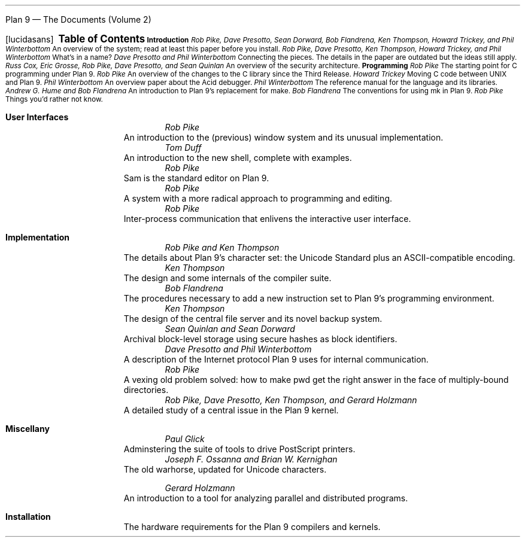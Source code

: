 .HTML "Plan 9 — The Documents (Volume 2)
.FP lucidasans
.na
.ds CH
.
.de He
.sp
.ft B
.in 0
\\$1
.sp .5
.ft
.br
..
.
.\" BUG: \! transparency always emits the rest of the line, even in
.\" an `unexecuted' if-else branch, so this doesn't work as desired.
.\" .de Ti
.\" .ft R
.\" .ie h \{\
.\" \\$3
.\" (\c
.\" .if !'\\$2'troff' \! \<a href="\\$2.html"\>html\</a\> |
.\" \! \<a href="\\$2.ps"\>ps\</a\>
.\" |
.\" \! \<a href="\\$2.pdf"\>pdf\</a\>)
.\" ...\}
.\" .el \{\
.\" .ta \\n(LLuR
.\" \\$3 \a\|\|\\$1
.\" ...\}
.\" .br
.\" ..
.
.de Au
.ft I
.in 1i
.ll -.5i
\\$1
.br
.ll +.5i
..
.de De
.ft R
.in .5i
.ll -.5i
\\$1
.br
.ll +.5i
.in 0
.sp .5
..
.de Co
..
.
.nr PS 9
.nr VS 11
.nf
.
.LP
.ps 12
.ce
.ie h .B "Plan 9 \(em The Documents (Volume 2)
.el .B "Table of Contents
.ps
.sp .5i
.He "Introduction
.
.Ti 1 9 "Plan 9 From Bell Labs
.Au "Rob Pike, Dave Presotto, Sean Dorward, Bob Flandrena, Ken Thompson, Howard Trickey, and Phil \%Winterbottom
.De "An overview of the system; read at least this paper before you install.
.Co seems ok; a little dated; unchanged except to mention appearance in Computing Systems
.Ti 23 names "The Use of Name Spaces in Plan 9
.Au "Rob Pike, Dave Presotto, Ken Thompson, Howard Trickey, and Phil \%Winterbottom
.Co updated only to mention appearance in SIGOPS
.De "What's in a name?
.Ti 29 net/net "The Organization of Networks in Plan 9
.Au "Dave Presotto and Phil Winterbottom
.De "Connecting the pieces.  The details in the paper are outdated but the ideas still apply.
.Ti 43 auth "Security in Plan 9
.Au "Russ Cox, Eric Grosse, Rob Pike, Dave Presotto, and Sean Quinlan
.De "An overview of the security architecture.
.He "Programming
.Ti 63 comp "How to Use the Plan 9 C Compiler
.Au "Rob Pike
.Co updated
.De "The starting point for C programming under Plan 9.
.Ti 77 prog4 "Changes to the Programming Environment in the Fourth Release of Plan 9
.Au "Rob Pike
.De "An overview of the changes to the C library since the Third Release.
.Ti 83 ape "APE \(em The ANSI/POSIX Environment
.Au "Howard Trickey
.Co updated
.De "Moving C code between UNIX and Plan 9.
.Ti 87 acidpaper "Acid: A Debugger Built From A Language
.Au "Phil Winterbottom
.Co fine
.De "An overview paper about the Acid debugger.
.Ti 101 acid "Acid Manual
.Au "Phil Winterbottom
.Co updated
.De "The reference manual for the language and its libraries.
.Ti 127 mk "Maintaining Files on Plan 9 with Mk
.Au "Andrew G. Hume and Bob Flandrena
.Co updated
.De "An introduction to Plan 9's replacement for \f(CWmake\fP.
.Ti 141 mkfiles "Plan 9 Mkfiles
.Au "Bob Flandrena
.Co updated
.De "The conventions for using \f(CWmk\fP in Plan 9.
.Ti 149 asm "A Manual for the Plan 9 assembler
.Au "Rob Pike
.Co updated
.De "Things you'd rather not know.
.bp
.He "User Interfaces
.Ti 159 8½/8½ "8½, the Plan 9 Window System
.Au "Rob Pike
.Co fine - introductory footnote tweaked
.De "An introduction to the (previous) window system and its unusual implementation.
.Ti 169 rc "Rc \(em The Plan 9 Shell
.Au "Tom Duff
.Co updated
.De "An introduction to the new shell, complete with examples.
.Ti 185 sam/sam "The Text Editor \&\f(CWsam\fP
.Au "Rob Pike
.Co fine
.De "\f(CWSam\fP is the standard editor on Plan 9.
.Ti 215 acme/acme "Acme: A User Interface for Programmers
.Au "Rob Pike
.Co fine
.De "A system with a more radical approach to programming and editing.
.Ti 231 plumb "Plumbing and Other Utilities
.Au "Rob Pike
.Co new
.De "Inter-process communication that enlivens the interactive user interface.
.He "Implementation
.Ti 247 utf "Hello World, or Καλημέρα κόσμε, or \f(Jpこんにちは 世界\fP
.Au "Rob Pike and Ken Thompson
.Co fine
.De "The details about Plan 9's character set: the Unicode Standard plus an ASCII-compatible encoding.
.Ti 259 compiler "Plan 9 C Compilers
.Au "Ken Thompson
.Co updated
.De "The design and some internals of the compiler suite.
.Ti 271 libmach "Adding Application Support for a New Architecture in Plan 9
.Au "Bob Flandrena
.Co updated
.De "The procedures necessary to add a new instruction set to Plan 9's programming environment.
.Ti 279 fs/fs "The Plan 9 File Server
.Au "Ken Thompson
.Co updated
.De "The design of the central file server and its novel backup system.
.Ti 287 venti/venti "Venti: A new approach to archival storage
.Au "Sean Quinlan and Sean Dorward
.De "Archival block-level storage using secure hashes as block identifiers.
.Ti 301 il/il "The IL protocol
.Au "Dave Presotto and Phil Winterbottom
.De "A description of the Internet protocol Plan 9 uses for internal communication.
.Ti 307 lexnames "Lexical File Names in Plan 9, or, Getting Dot-Dot Right
.Au "Rob Pike
.Co new
.De "A vexing old problem solved: how to make \f(CWpwd\fP get the right answer in the face of multiply-bound directories.
.Ti 319 sleep "Process Sleep and Wakeup on a Shared-memory Multiprocessor
.Au "Rob Pike, Dave Presotto, Ken Thompson, and Gerard Holzmann
.Co fine - updated with citation footnote
.De "A detailed study of a central issue in the Plan 9 kernel.
.He "Miscellany
.Ti 325 lp "A Guide to the Lp Printer Spooler
.Au "Paul Glick
.De "Adminstering the suite of tools to drive PostScript printers.
.Ti 333 troff "Troff User's Manual
.Au "Joseph F. Ossanna and Brian W. Kernighan
.Co updated
.De "The old warhorse, updated for Unicode characters.
.bp
.Ti 373 spin "Using SPIN
.Au "Gerard Holzmann
.Co updated
.De "An introduction to a tool for analyzing parallel and distributed programs.
.He "Installation
.Ti 400 port "The Various Ports
.De "The hardware requirements for the Plan 9 compilers and kernels.
.
.Hp
